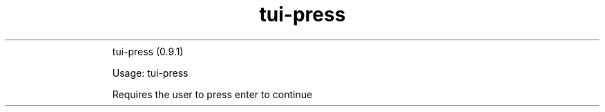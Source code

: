 .\" Text automatically generated by txt2man
.TH tui-press 1 "27 November 2015" "TUI 0.9.0e" "TUI Manual"
.RS
tui-press (0.9.1)
Usage: tui-press
Requires the user to press enter to continue
.SS                
